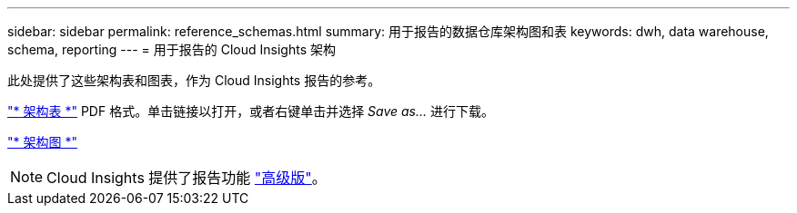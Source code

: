 ---
sidebar: sidebar 
permalink: reference_schemas.html 
summary: 用于报告的数据仓库架构图和表 
keywords: dwh, data warehouse, schema, reporting 
---
= 用于报告的 Cloud Insights 架构


[role="lead"]
此处提供了这些架构表和图表，作为 Cloud Insights 报告的参考。

link:https://docs.netapp.com/us-en/cloudinsights/ci_reporting_database_schema.pdf["* 架构表 *"] PDF 格式。单击链接以打开，或者右键单击并选择 _Save as..._ 进行下载。

link:reporting_schema_diagrams.html["* 架构图 *"]


NOTE: Cloud Insights 提供了报告功能 link:concept_subscribing_to_cloud_insights.html["高级版"]。
